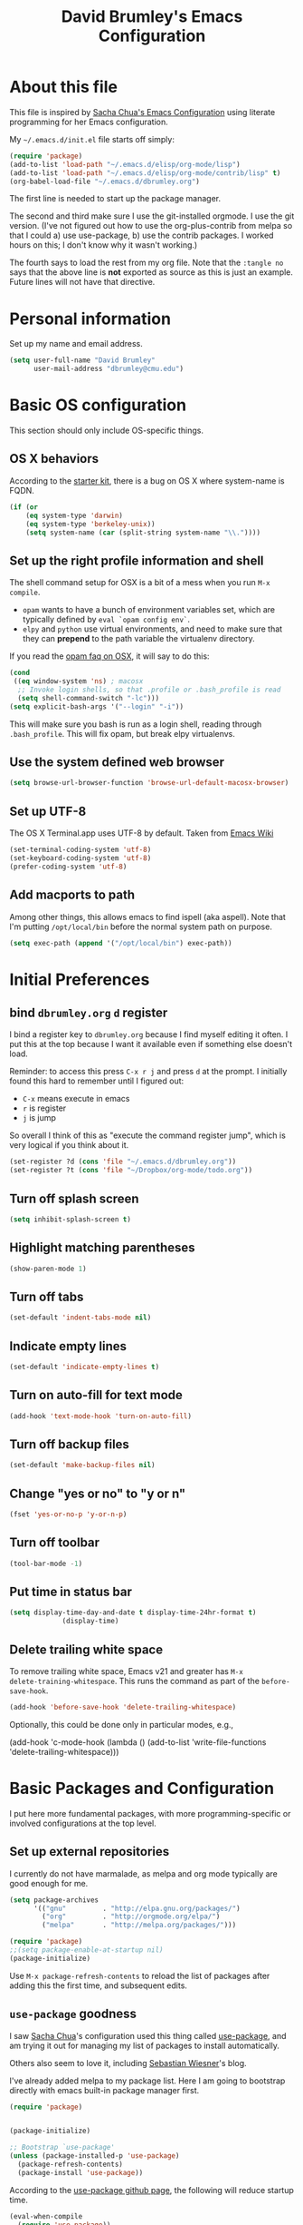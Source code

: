 #+TITLE: David Brumley's Emacs Configuration
#+OPTIONS: toc:4 h:4

* About this file
This file is inspired by [[http://pages.sachachua.com/.emacs.d/Sacha.html][Sacha Chua's Emacs Configuration]] using
literate programming for her Emacs configuration.

My =~/.emacs.d/init.el= file starts off simply:
#+begin_src emacs-lisp :tangle no
(require 'package)
(add-to-list 'load-path "~/.emacs.d/elisp/org-mode/lisp")
(add-to-list 'load-path "~/.emacs.d/elisp/org-mode/contrib/lisp" t)
(org-babel-load-file "~/.emacs.d/dbrumley.org")
#+end_src

The first line is needed to start up the package manager.

The second and third make sure I use the git-installed orgmode.  I use
the git version.  (I've not figured out how to use the
org-plus-contrib from melpa so that I could a) use use-package, b) use
the contrib packages.  I worked hours on this; I don't know
why it wasn't working.)


The fourth says to load the rest from my org file. Note that the
=:tangle no= says that the above line is *not* exported as source as
this is just an example. Future lines will not have that directive.

* Personal information
Set up my name and email address.

#+BEGIN_SRC emacs-lisp
(setq user-full-name "David Brumley"
      user-mail-address "dbrumley@cmu.edu")
#+END_SRC

* Basic OS configuration
This section should only include OS-specific things.
** OS X behaviors
According to the [[https://github.com/eschulte/emacs24-starter-kit/blob/master/starter-kit.org][starter kit]], there is a bug on OS X where system-name
is FQDN.

#+BEGIN_SRC emacs-lisp
(if (or
    (eq system-type 'darwin)
    (eq system-type 'berkeley-unix))
    (setq system-name (car (split-string system-name "\\."))))
#+END_SRC

** Set up the right profile information and shell

The shell command setup for OSX is a bit of a mess when you run =M-x
compile=.
  - =opam= wants to have a bunch of environment variables set, which
    are typically defined by =eval `opam config env`=.
  - =elpy= and =python= use virtual environments, and need to make
    sure that they can *prepend* to the path variable the virtualenv
    directory.

If you read the [[https://github.com/ocaml/opam/wiki/Setup-Emacs.app-on-macosx-for-opam-usage][opam faq on OSX]], it will say to do this:

#+BEGIN_SRC emacs-lisp :tangle no
(cond
 ((eq window-system 'ns) ; macosx
  ;; Invoke login shells, so that .profile or .bash_profile is read
  (setq shell-command-switch "-lc")))
(setq explicit-bash-args '("--login" "-i"))
#+END_SRC

This will make sure you bash is run as a login shell, reading through
=.bash_profile=.  This will fix opam, but break elpy virtualenvs.




** Use the system defined web browser

#+BEGIN_SRC emacs-lisp
(setq browse-url-browser-function 'browse-url-default-macosx-browser)
#+END_SRC

** Set up UTF-8
The OS X Terminal.app uses UTF-8 by default.  Taken from [[http://www.emacswiki.org/emacs/EmacsForMacOS][Emacs Wiki]]

#+BEGIN_SRC emacs-lisp
(set-terminal-coding-system 'utf-8)
(set-keyboard-coding-system 'utf-8)
(prefer-coding-system 'utf-8)
#+END_SRC

** Add macports to path
Among other things, this allows emacs to find ispell (aka aspell).
Note that I'm putting =/opt/local/bin= before the normal system
path on purpose.

#+BEGIN_SRC emacs-lisp
  (setq exec-path (append '("/opt/local/bin") exec-path))
#+END_SRC

* Initial Preferences
** bind =dbrumley.org= =d= register
I bind a register key to =dbrumley.org= because I find myself editing
it often.  I put this at the top because I want it available even if
something else doesn't load.

Reminder: to access this press =C-x r j= and press =d= at the
prompt. I initially found this hard to remember until I figured out:
  * =C-x= means execute in emacs
  * =r= is register
  * =j= is jump
So overall I think of this as "execute the command register jump",
which is very logical if you think about it.

#+BEGIN_SRC emacs-lisp
  (set-register ?d (cons 'file "~/.emacs.d/dbrumley.org"))
  (set-register ?t (cons 'file "~/Dropbox/org-mode/todo.org"))
#+END_SRC
** Turn off splash screen
#+BEGIN_SRC emacs-lisp
(setq inhibit-splash-screen t)
#+END_SRC

** Highlight matching parentheses
#+BEGIN_SRC emacs-lisp
(show-paren-mode 1)
#+END_SRC

** Turn off tabs
#+BEGIN_SRC emacs-lisp
  (set-default 'indent-tabs-mode nil)
#+END_SRC

** Indicate empty lines
#+BEGIN_SRC emacs-lisp
  (set-default 'indicate-empty-lines t)
#+END_SRC

** Turn on auto-fill for text mode
#+BEGIN_SRC emacs-lisp
  (add-hook 'text-mode-hook 'turn-on-auto-fill)
#+END_SRC

** Turn off backup files
#+BEGIN_SRC emacs-lisp
  (set-default 'make-backup-files nil)
#+END_SRC

** Change "yes or no" to "y or n"
#+BEGIN_SRC emacs-lisp
(fset 'yes-or-no-p 'y-or-n-p)
#+END_SRC
** Turn off toolbar
#+BEGIN_SRC emacs-lisp
(tool-bar-mode -1)
#+END_SRC
** Put time in status bar
#+BEGIN_SRC emacs-lisp
  (setq display-time-day-and-date t display-time-24hr-format t)
               (display-time)
#+END_SRC
** Delete trailing white space

To remove trailing white space, Emacs v21 and greater has =M-x
delete-training-whitespace=. This runs the command as part of the
=before-save-hook=.
#+BEGIN_SRC emacs-lisp
(add-hook 'before-save-hook 'delete-trailing-whitespace)
#+END_SRC

Optionally, this could be done only in particular modes, e.g.,
#+BEGIN_EXAMPLE emacs-lisp
(add-hook 'c-mode-hook
(lambda () (add-to-list 'write-file-functions
                        'delete-trailing-whitespace)))
#+END_EXAMPLE

* Basic Packages and Configuration
I put here more fundamental packages, with more programming-specific
or involved configurations at the top level.

** Set up external repositories
I currently do not have marmalade, as melpa and org mode
typically are good enough for me.
#+BEGIN_SRC emacs-lisp
(setq package-archives
      '(("gnu"         . "http://elpa.gnu.org/packages/")
        ("org"         . "http://orgmode.org/elpa/")
        ("melpa"       . "http://melpa.org/packages/")))

(require 'package)
;;(setq package-enable-at-startup nil)
(package-initialize)
#+END_SRC

Use =M-x package-refresh-contents= to reload the list of packages
after adding this the first time, and subsequent edits.

** =use-package= goodness
I saw [[http://pages.sachachua.com/.emacs.d/Sacha.html][Sacha Chua]]'s configuration used this thing called [[https://github.com/jwiegley/use-package][use-package]],
and am trying it out for managing my list of packages to install
automatically.

Others also seem to love it, including [[http://www.lunaryorn.com/2015/01/06/my-emacs-configuration-with-use-package.html][Sebastian Wiesner]]'s blog.

I've already added melpa to my package list.  Here I am going to
bootstrap directly with emacs built-in package manager first.

#+BEGIN_SRC emacs-lisp
(require 'package)


(package-initialize)

;; Bootstrap `use-package'
(unless (package-installed-p 'use-package)
  (package-refresh-contents)
  (package-install 'use-package))
#+END_SRC

According to the [[https://github.com/jwiegley/use-package][use-package github page]], the following will reduce
startup time.
#+BEGIN_SRC emacs-lisp
(eval-when-compile
  (require 'use-package))
(require 'diminish)                ;; if you use :diminish
(require 'bind-key)                ;; if you use any :bind variant
#+END_SRC

** Set up magit
I've started using magit as part of my emacs-is-my-os effort.

One question is whether to set magit-auto-revert-mode or not. The
default is to set it, but there is an option to do:
#+BEGIN_SRC emacs-lisp :tangle no
  (setq magit-auto-revert-mode nil)
#+END_SRC

The warning message is quite scary, and says that if enabled (which is
the default), you may have data loss. The [[https://github.com/magit/magit/issues/1783][author maintains]] that
updating every time you do a git pull might be annoying. I'm going
with his advice here; hope I'm not shooting myself in the foot.

The below binds =C-x v d= to =magit-status=.

#+BEGIN_SRC emacs-lisp
(use-package magit
  :ensure t
  :init
  ;; disable scary warning
  (setq magit-last-seen-setup-instructions "1.4.0")
  :bind (("C-x v d" . magit-status))
)
#+END_SRC

** Set up ido, and run it on all the things
Currently I'm using ido mode.  I should try out helm (suppose to be
better), but currently that is just a todo for me.

#+BEGIN_SRC emacs-lisp
(use-package ido
  :ensure t
  :init
  (progn
    (ido-mode t)
    (setq ido-enable-flex-matching t)
    (setq ido-everywhere t)
  )
)
#+END_SRC

I also like to have the list of completions listed vertically, not
horizontally.
#+BEGIN_SRC emacs-lisp
(use-package ido-vertical-mode
  :ensure t
)
#+END_SRC
** Set up company mode
I use [[http://company-mode.github.io/][company mode]] for auto-completion.  Funny story: I thought
company mode was some sort of corporate mode. It actually stands for
"complete anything".  Note this is use by elpy for python, but I have
it here since it works with most languages.  I also enable it globally
via the config hook.

#+BEGIN_SRC emacs-lisp
(use-package company
  :ensure t
  :config
   (add-hook 'after-init-hook 'global-company-mode)
)
(use-package company-quickhelp
  :ensure t
)
#+END_SRC

** Discover my major
** smex, smartparen, and discover-my-major

#+BEGIN_SRC emacs-lisp
(use-package smex
  :ensure t
  :bind ("M-x" . smex)
)
#+END_SRC

Configure smartparens.  Note the orgmode configuration was taken from
[[https://github.com/Fuco1/.emacs.d/blob/master/files/smartparens.el][here]], and takes care of matching things like '~'.
#+BEGIN_SRC emacs-lisp
  (use-package smartparens
    :ensure t
    :diminish smartparens-mode
    :config
    (progn
       (require 'smartparens-config)
       (smartparens-global-mode 1)
       ;;; org-mode
       (sp-with-modes 'org-mode
       (sp-local-pair "*" "*" :actions '(insert wrap) :unless '(sp-point-after-word-p sp-point-at-bol-p) :wrap "C-*" :skip-match 'sp--org-skip-asterisk)
       (sp-local-pair "_" "_" :unless '(sp-point-after-word-p) :wrap "C-_")
       (sp-local-pair "/" "/" :unless '(sp-point-after-word-p))
       (sp-local-pair "~" "~" :unless '(sp-point-after-word-p))
       (sp-local-pair "=" "=" :unless '(sp-point-after-word-p))
       (sp-local-pair "«" "»"))

       (defun sp--org-skip-asterisk (ms mb me)
       (or (and (= (line-beginning-position) mb)
       (eq 32 (char-after (1+ mb))))
       (and (= (1+ (line-beginning-position)) me)
       (eq 32 (char-after me)))))

    )
  )
#+END_SRC

In any mode =C-h C-m= will show a list of key bindings.
#+BEGIN_SRC emacs-lisp
(use-package discover-my-major
  :ensure t
)
(global-set-key (kbd "C-h C-m") 'discover-my-major)
#+END_SRC

** define-word
Define word at point will define a word...at the current point.

#+BEGIN_SRC emacs-lisp
(use-package define-word
  :ensure t
  :config
  (progn
    (global-set-key (kbd "C-c d") 'define-word-at-point)
    (global-set-key (kbd "C-c D") 'define-word)
  )
)
#+END_SRC

* Visuals
** TODO Set up line numbers on left hand side not working
#+BEGIN_SRC emacs-lisp
(setq global-linum-mode t)
#+END_SRC


** Color theme
Sometimes I just use reverse mode. Right now I'm trying out Sacha
Chua's color theme.

#+BEGIN_SRC emacs-lisp :tangle no
(use-package color-theme)
(use-package color-theme-solarized :ensure t)
(defun my/setup-color-theme ()
  (interactive)
  (color-theme-solarized-dark)
  (set-face-foreground 'secondary-selection "darkblue")
  (set-face-background 'secondary-selection "lightblue")
  (set-face-background 'font-lock-doc-face "black")
  (set-face-foreground 'font-lock-doc-face "wheat")
  (set-face-background 'font-lock-string-face "black")
  (set-face-foreground 'org-todo "green")
  (set-face-background 'org-todo "black"))

(eval-after-load 'color-theme
  '(when window-system
    (my/setup-color-theme)
(setq global-linum-mode t)
))

(when window-system
  (custom-set-faces
   '(erc-input-face ((t (:foreground "antique white"))))
   '(helm-selection ((t (:background "ForestGreen" :foreground "black"))))
   '(org-agenda-clocking ((t (:inherit secondary-selection :foreground "black"))) t)
   '(org-agenda-done ((t (:foreground "dim gray" :strike-through nil))))
   '(org-done ((t (:foreground "PaleGreen" :weight normal :strike-through t))))
   '(org-clock-overlay ((t (:background "SkyBlue4" :foreground "black"))))
   '(org-headline-done ((((class color) (min-colors 16) (background dark)) (:foreground "LightSalmon" :strike-through t))))
   '(outline-1 ((t (:inherit font-lock-function-name-face :foreground "cornflower blue"))))))
#+END_SRC

This is managars theme
#+BEGIN_SRC emacs-lisp
(deftheme default-black
  "Automatically created 2013-05-20.")


(custom-theme-set-faces
 'default-black
 '(default ((t (:inherit nil :stipple nil :background "Black" :foreground "White" :inverse-video nil :box nil :strike-t*hrough nil :overline nil :underline nil :slant normal :weight normal :width normal :height 105))))
 '(highlight ((((class color) (min-colors 88) (background dark)) (:background "#111111"))))
 '(region ((nil (:background "#464740"))))
 '(hl-line ((nil (:background "#222222"))))
 '(yas-field-highlight-face ((nil (:background "#333399"))))
 '(js2-function-param-face ((t (:foreground "LightGoldenrod"))))
 '(font-lock-warning-face ((nil (:foreground "#ff6666"))))
 '(show-paren-match ((nil (:background "#333399"))))
 '(show-paren-mismatch ((((class color)) (:background "red")))))

(provide-theme 'default-black)

#+END_SRC

** Set up fill column
I expected this section to be bigger, but I don't really use themes
much anymore. I use either the default theme, or run emacs in reverse
mode (recommended by ivg!).

I do set up a fill-column-indicator to set up a visual bar on the
right of my screen showing the 80 column maximum. I like to remind
(annoy?) my graduate students that 80 columns is the maximum. They, of
course, don't like this an insist screens are bigger than this, and
proceed to show me on their screen how big it is.

I insist on 80 columns for a few reasons:
  1. 80 columns is really the maximum size you can print with a nice
     monospace font.
  2. I find it easier since I like split screens, and with 80 columns
     I can put two windows side-by-side.
  3. It's standard in every editor. Why make the whole world
     reconfigure to their personal preference?

This will set it up as a global minor mode.
#+BEGIN_SRC emacs-lisp
(use-package fill-column-indicator
  :ensure t
  :config
  (progn
     (define-globalized-minor-mode
         global-fci-mode fci-mode (lambda () (fci-mode 1)))
     (global-fci-mode t)
  )
)
#+END_SRC


I also currently use powerline, though I'm not sure really how useful
it is.
#+BEGIN_SRC emacs-lisp
(use-package powerline
  :ensure t
)
#+END_SRC

* Helm

#+BEGIN_SRC emacs-lisp
(use-package helm
  :ensure t
  :init
  (progn
  (require 'helm-config)
  (helm-mode 1))
)
#+END_SRC

* mu4e

#+BEGIN_SRC emacs-lisp
(add-to-list 'load-path "/usr/local/share/emacs/site-lisp/mu4e")
(require 'mu4e)
(setq mu4e-mu-binary "/usr/local/bin/mu")
(setq mu4e-maildir "~/Mail/Gmail-mbsync")
(setq mu4e-view-show-images t)
(setq mu4e-view-prefer-html t)
(setq mu4e-html2text-command "w3m -dump -T text/html")
(setq mu4e-use-fancy-chars t)
(setq mu4e-headers-skip-duplicates t)
(setq mu4e-get-mail-command "mbsync gmail")
(setq mu4e-update-interval 300)
(setq mu4e-attachment-dir  "~/Downloads")
(add-hook 'mu4e-compose-mode-hook 'flyspell-mode)
(setq mu4e-compose-signature-auto-include t)
(setq message-signature-file "~/.emacs.d/signature.txt")
#+END_SRC

And sending mail
#+BEGIN_SRC emacs-lisp
(require 'smtpmail)
(require 'starttls)
(setq message-send-mail-function 'smtpmail-send-it
      smtpmail-stream-type 'starttls
      smtpmail-smtp-service 587
      smtpmail-default-smtp-server "smtp.gmail.com"
      smtpmail-smtp-server "smtp.gmail.com"
      smtpmail-smtp-user "dbrumley@gmail.com")
(setq starttls-extra-arguments '("--x509cafile"
"/usr/local/etc/ssl/certs/ca-certificates.crt"))
#+END_SRC

* Org mode
** Default options
And fontify the buffers and set the default org directory:
#+BEGIN_SRC emacs-lisp
(setq org-src-fontify-natively t)
#+END_SRC

And set up a register key to go to my journal (j)
#+BEGIN_SRC emacs-lisp
  (set-register ?j (cons 'file "~/Dropbox/org-mode/journal.org"))
#+END_SRC


This allows us to have alphabetical lists list 'a.', 'A.', etc.
#+BEGIN_SRC emacs-lisp
(setq org-list-allow-alphabetical 1)
#+END_SRC

Set up images so they are displayed inline:
#+BEGIN_SRC emacs-lisp
(setq org-startup-with-inline-images t)
#+END_SRC

** Org Journal and Capture
Set up our default directory and default org capture.

#+BEGIN_SRC emacs-lisp
(setq org-directory "~/Dropbox/org-mode")
#+END_SRC



#+END_SRC

Make sure org knows about all the languages we use
#+BEGIN_SRC emacs-lisp
(org-babel-do-load-languages
 'org-babel-load-languages
   '((python . t)
     (emacs-lisp . t)
     (ocaml . t)
     (python . t)
     (sh . t)
     (C . t)
    )
)
#+END_SRC

Set up default notes directory for random things.
#+BEGIN_SRC emacs-lisp
(setq org-default-notes-file (concat org-directory "/notes.org"))
(define-key global-map "\C-cc" 'org-capture)
#+END_SRC


This template captures to a journal, e.g., for logging time.
This was taken from
[[http://sachachua.com/blog/2014/11/using-org-mode-keep-process-journal/]]

These are our templates for capturing things quickly. To invoke
org-capture, type =C-c c=

#+BEGIN_SRC emacs-lisp
(setq org-capture-templates
      '(("j" "Log entry" entry
         (file+datetree+prompt "~/Dropbox/org-mode/journal.org")
         "* %?\n Entered on %U\n %i\n %a"
        )
        ("w" "Weekly goal entry" entry
         (file+headline "~/Dropbox/org-mode/journal.org" "Weekly Goals")
         "* Weekly goal for [%<%Y-%m-%d>]"
        ;; other entries
        )
       )
)

#+END_SRC

Let's look at the first one for journal:
  - first we say this is a journal entry, and it's bound to =C-c c j=.
  - The =file+datetree+prompt= keyword means that the entires will be
    stored in =~/Dropbox/org-mode/journal.org=
  - =%K= means link to the currently clocked task.
  - =%a= means annotation.
  - =%i= means initial content, the region when capture is called
    while the region is active. The entire text will be indented like
    =%i= itself.
  - =%?= after completing the template, position cursor here.

** Org agenda and TODO

Tell orgmode which files to look for agenda's in.
#+BEGIN_SRC emacs-lisp
(setq org-agenda-files
      (delq nil
            (mapcar (lambda (x) (and (file-exists-p x) x))
                    '("~/Dropbox/org-mode/journal.org"
                      "~/Dropbox/org-mode/todo.org"
))))
#+END_SRC

Set up orgmode to log the time when something is completed
#+BEGIN_SRC emacs-lisp
(setq org-log-done t)
#+END_SRC

Set up some global key maps
#+BEGIN_SRC emacs-lisp
(define-key global-map "\C-cl" 'org-store-link)
(define-key global-map "\C-ca" 'org-agenda)
#+END_SRC

A gtd-sih workflow:
#+BEGIN_SRC emacs-lisp
(setq org-todo-keywords
 '((sequence
    "TODO(t)"  ; next action
    "STARTED(s)"
    "WAITING(w@/!)"
    "SOMEDAY(.)" "|" "DONE(x!)" "CANCELLED(c@)")))
#+END_SRC

Clock in when a task is started. Note [[http://sachachua.com/blog/2007/12/clocking-time-with-emacs-org/][Sacha Chua]] blog entry for this
does not work (undefined variable ~state~), but then I looked through
her emacs configuration and found this.
#+BEGIN_SRC emacs-lisp
(setq org-clock-in-switch-to-state "STARTED")
#+END_SRC

Show columns initially
#+BEGIN_SRC emacs-lisp
(setq org-agenda-view-columns-initially t)
#+END_SRC

Make sure effort estimates are in the agenda column view columns:
#+BEGIN_SRC emacs-lisp
(setq org-columns-default-format
     "%50ITEM %TODO %3PRIORITY %Effort{:} %TAGS")
#+END_SRC

And sort by the effort:
#+BEGIN_SRC emacs-lisp
(setq org-agenda-sorting-strategy '(todo-state-up priority-down effort-up tag-up))
#+END_SRC

When clocking in, make sure there is an effort estimate (taken from
[[http://orgmode.org/worg/org-hacks.html][Org Hacks]])
#+BEGIN_SRC emacs-lisp
(add-hook 'org-clock-in-prepare-hook
          'my-org-mode-ask-effort)

(defun my-org-mode-ask-effort ()
  "Ask for an effort estimate when clocking in."
  (unless (org-entry-get (point) "Effort")
    (let ((effort
           (completing-read
            "Effort: "
            (org-entry-get-multivalued-property (point) "Effort"))))
      (unless (equal effort "")
        (org-set-property "Effort" effort)))))
#+END_SRC

** Broken Org with cool extras
I use org-mode checked out from git. I don't use melpa because I want
to play around with org-contrib, and I could never get
org-plus-contrib to work and load properly.  Since we have to load
org-mode first, I don't use =use-package= to configure.

The following loads org, and sets up the modules I plan to play around
with. Note I've only gotten this to work with a fresh checkout of
orgmode as:
#+BEGIN_SRC shell :tangle no
$ git clone git://orgmode.org/org-mode.git
$ <edit org-mode/local.mk>
$ make autoloads
#+END_SRC

The edit to =org-mode/local.mk= is to make sure the correct emacs is
chosen (by default it uses the default OSX one instead of the one I
installed).


# Then I've added to my =init.el= the following to make sure the new
# orgmode is used instead of the built-in:
# #+BEGIN_SRC emacs-lisp :tangle no
# (add-to-list 'load-path "~/path/to/orgdir/lisp")
# (add-to-list 'load-path "~/path/to/orgdir/contrib/lisp" t)
# #+END_SRC

# Finally, we start real configure. First, I load in some contrib's I'm
# playing with.

#+BEGIN_SRC emacs-lisp
;(setq org-modules
;              '(org-bbdb
;                org-bibtex
;                org-bullets
;                org-docview
;                org-gnus
;                org-info
;                org-irc
;                org-mhe
;                org-rmail
;                org-w3m
;                org-drill))
;(eval-after-load 'org
; '(org-load-modules-maybe t))
#+END_SRC

#+BEGIN_SRC emacs-lisp
;(require 'org-bullets)
#+END_SRC

* Projectile

[[http://batsov.com/projectile/][Projectile]] is a project interaction library for Emacs. This
configuration option installs it and enables it globally.

#+BEGIN_SRC emacs-lisp
(use-package projectile
  :ensure t
  :config (projectile-global-mode)
)
#+END_SRC

Here are a couple of useful keystrokes.
#+BEGIN_EXAMPLE emacs-lisp
C-c p p ;; switch projects
C-c p f ;; list project files
C-c p g ;; grep project
#+END_EXAMPLE

* Python

In Python, I use =elpy=, and so far am quite happy with it. I use it
with company-mode (completion-mode), =jedi= , and =ipython= for my
REPL.  I have everything set up for =python3=.

Note that the emacs utilities must work in concert with installed with
the installed python version, e.g., which =rope= (for autocompletion)
you install depends on whether you are running python 2 or 3.

** OSX dependencies

Below I detail how I set things up using macports on my OSX macbook
pro (running El Capitan if that matters).  First install `python3` and
`pip3`.

#+BEGIN_SRC shell :tangle no
$ port search python3
#+END_SRC

In the following, I assume `python35` is the latest; substitute
whatever latest version you see from the above command.

You need to install `python35` and `py35-pip`:

#+BEGIN_SRC shell :tangle no
$ port install python35 py35-pip
#+END_SRC

In accordance with PEP standards, we refer to particular versions of
Python 3 as `python3`.  You need to configure your particular
installed version to be known as `python3`, which can be done as
follows:

#+BEGIN_SRC shell :tangle no
$ sudo port select python3 python35
#+END_SRC

Unfortunately, while it is common in Linux to refer to =pip= as the
python 2 version for, and =pip3= as the Python 3 version of pip,
macports doesn't quite adhere to this convention. I select to link
=pip= as the python 3 version:

#+BEGIN_SRC shell :tangle no
$ sudo port select pip pip35
#+END_SRC


Note: You can always run =port select python3= and =port select pip=
to see which versions of =pip= and =python= are available.

I also use =ipython= as my REPL.  To install =ipython= for =python3=,
run:
#+BEGIN_SRC shell :tangle no
sudo port install py35-ipython
#+END_SRC

Similar to =python3= and =pip=, you should use =port select= to
select the proper symbolic link for =ipython=:
#+BEGIN_SRC shell :tangle no
$ port select ipython
#+END_SRC

When everything is installed correctly you should be able to run =pip=
and =python3= and verify it's pointing to some variant of version 3.

#+BEGIN_SRC shell tangle:no
$ pip --version
pip 8.1.1 from /opt/local/Library/Frameworks/Python.framework/Versions/3.5/lib/python3.5/site-packages (python 3.5)
$ python3 --version
Python 3.5.1
$ ipython --version
3.1.0
#+END_SRC


** Emacs configuration
I install =elpy= via MELPA (set up above).

Before using =elpy=, install the =pip= dependencies for
  * =flake8= to check python code (a linter)
  * =rope=, a python refactoring library (the appropriate version for
    your python install)
  * =jedi=, a python autocompletion library
  * =yapf= to beautiful python files and buffers
  * =autopep8= to make sure code is PEP8 compliant
  * =importmagic= to automatically add, remove, and manage imports

On my system, I do:
#+BEGIN_SRC shell :tangle no
pip install rope_py3k
pip install flake8
pip install importmagic
pip install autopep8
pip install yapf
pip install jedi
#+END_SRC

Now, install and configure elpy. We set:
 * =ipython= as the python evaluation engine
 * Use company mode (completion mode) for quick help

#+BEGIN_SRC emacs-lisp
(use-package company-quickhelp
  :ensure t
)

(use-package company-jedi
  :ensure t
)

(use-package elpy
  :ensure t
  :config
  (progn
    (elpy-enable)
    (company-quickhelp-mode)
    (elpy-use-ipython)
  )
)
#+END_SRC

Install the =pydoc= package for documentation
#+BEGIN_SRC emacs-lisp
(use-package pydoc
 :ensure t
)
#+END_SRC

*Non-pep compliant code:* Note that often I will want to edit a file
that doesn't conform to pep8.  To disable flycheck (which calls pep8
and flake8) you should uncomment the following lines.  I wish the code
I looked at was better and I didn't have to disable :)

#+BEGIN_SRC emacs-lisp :tangle no
  (setq elpy-modules
     (quote
      (elpy-module-company elpy-module-eldoc elpy-module-pyvenv elpy-module-highlight-indentation elpy-module-yasnippet elpy-module-sane-defaults)))
#+END_SRC

This installs PEP8 tools:
#+BEGIN_SRC emacs-lisp
(use-package py-autopep8
  :ensure t
  :config (add-hook 'elpy-mode-hook 'py-autopep8-enable-on-save)
)
#+END_SRC

=iedit= mode allows you to edit all variable instances in a buffer at
once. Useful for renaming.  This trick comes from
https://www.youtube.com/watch?v=mflvdXKyA_g&index=7&list=PLq326Pjb1tngGuj02SGmob7phCkSggOKJ

The default keymap is =M-;=
#+BEGIN_SRC emacs-lisp
(use-package iedit
:ensure t
)
#+END_SRC

* OCaml
Everything OCaml related is done out of opam, not the default emacs
package sites. This was taken from the opam =user-setup= package and
Ivan's configuration.

Note that to use a dynamically generated load path, we must inform the
byte-compiler of the definition so that the value is available. See
the [[https://github.com/jwiegley/use-package][use-package]] documentation.

We use =opam-user-setup=
#+BEGIN_SRC emacs-lisp
(require 'opam-user-setup "~/.emacs.d/opam-user-setup.el")
(defun opam-lib-path (path)
    (let ((opam-share-dir
           (shell-command-to-string "echo -n `opam config var lib`")))
      (concat opam-share-dir "/" path)
    )
 )
#+END_SRC

First, load up ocp-indent, as we should never be manually indenting.
#+BEGIN_SRC emacs-lisp :tangle no
  (use-package ocp-indent
    :load-path (lambda () (list (opam-share-path "emacs/site-lisp")))
  )
#+END_SRC

Second, load up merlin.  We set some preferences:
  * =tuareg-font-lock-symbols= gives us the fancy typeface where
    functions have the lambda character, etc.
  * =merlin-use-auto-complete-mode= makes auto-complete easy.
  * =merlin-locate-preference= is set to prefer the mli file over the
    ml file.
  * We enable using company as a backend for autocomplete. This should
    have already been enabled globally, but why not have it here too
    just to make sure.

Note that on some systems =tuareg-font-lock-symbols= causes huge
performance issues; if this happens just comment it out.

#+BEGIN_SRC emacs-lisp :tangle no
  (use-package merlin
    :load-path (lambda () (list (opam-share-path "emacs/site-lisp")))
    :config
      (progn
        (load "tuareg-site-file")
        (setq tuareg-font-lock-symbols t)
        (setq merlin-use-auto-complete-mode 'easy)
        (setq merlin-locate-preference 'mli)
        ; Make company aware of merlin
        (add-to-list 'company-backends 'merlin-company-backend)
        ; Enable company on merlin managed buffers
        (add-hook 'merlin-mode-hook 'company-mode)
        ; use tuareg for atdgen files
        (add-to-list 'auto-mode-alist '("\\.atd\\'" . tuareg-mode))
        ; Turn on merlin for ocaml
        (add-hook 'tuareg-mode-hook
          (lambda ()
            (merlin-mode)
            (local-set-key (kbd "C-c c") 'recompile)
            (local-set-key (kbd "C-c C-c") 'recompile)
            ; workaround for https://github.com/ocaml/tuareg/issues/45
            (tuareg-make-indentation-regexps)
            (auto-fill-mode))
            )

       )
  )
#+END_SRC

We also need to configure =utop=:
#+BEGIN_SRC emacs-lisp :tangle no
;; Automatically load utop.el
(autoload 'utop "utop" "Toplevel for OCaml" t)
#+END_SRC

** Set up ott
I install ott from =opam=, so I don't include it in the package
manager.  Note that ott's emacs config needs a specialized path (which
seems normal for opam for some reason).

#+BEGIN_SRC emacs-lisp :tangle no
(use-package ottmode
  :load-path (lambda () (list (opam-share-path "/ott/emacs")))
)
#+END_SRC

** =bap.mli= register key is =b=
I like to be able to quickly reference =bap.mli= from anywhere. I bind
looking at this file currently to the =b= register.  Reminder: to
access this press =C-x r j= and press =b= at the prompt.

#+BEGIN_SRC emacs-lisp
(set-register ?b (cons 'file
                         (opam-lib-path "/bap/bap.mli")))
#+END_SRC

* OSX
#+BEGIN_SRC emacs-lisp
(use-package osx-browse
 :ensure t
 :config
 (setq browse-default-macosx-browser 'osx-browse-url)
)
#+END_SRC
* YAML and Markdown
** Markdown
I use two markdown modules current: markdown-mode for editing, and the
github markdown API for rendering via gh-md

#+BEGIN_SRC emacs-lisp
(use-package markdown-mode
  :ensure t
)
(use-package gh-md
  :ensure t
)
#+END_SRC

** YAML and RAML
RAML is a markup language based on YAML. There is currently no RAML
mode, but YAML is close enough.

#+BEGIN_SRC emacs-lisp
(use-package yaml-mode
  :ensure t
  :config
    (add-to-list 'auto-mode-alist '("\\.raml\\'" . yaml-mode))
)
#+END_SRC
* Latex/Docview setup
** Install packages

   One thing that took me awhile to figure out is that the package auctex
is not called auctex.  [[http://superuser.com/questions/737835/cannot-run-auctex-on-emacs][One post]] suggests to require =tex=, while the
=use-package= documents suggest =tex-site=.  I do the latter, and it
seems to work.

#+BEGIN_SRC emacs-lisp
  (use-package tex-site
    :ensure auctex
  )
  (use-package auctex-latexmk
    :ensure t
  )
  (use-package latex-preview-pane
    :ensure t
  )
#+END_SRC

** Setup auctex basics
#+BEGIN_SRC emacs-lisp

  ;;;;;;;;;;;;;;;;;;;;;;;;;;;; LATEXMK and AUCTEX ;;;;;;;;;;;;;;;;;;;;;;;;;;;;;;;;;;;;;
  ;; http://tex.stackexchange.com/a/156617/26911

  ;; Sample `latexmkrc` for OSX that copies the *.pdf file from the `/tmp` directory
  ;; to the working directory:
  ;;    $pdflatex = 'pdflatex -file-line-error -synctex=1 %O %S && (cp "%D" "%R.pdf")';
  ;;    $pdf_mode = 1;
  ;;    $out_dir = '/tmp';"

  ;; Skim's displayline is used for forward search (from .tex to .pdf)
  ;; option -b highlights the current line
  ;; option -g opens Skim in the background
  ;; option -o open Skim in the foreground with full application focus.

  ;; Skim -- turn on auto-refresh by typing the following into the terminal:
  ;; defaults write -app Skim SKAutoReloadFileUpdate -boolean true

  ;; TexLive on OSX:
  ;; (setenv "PATH" (concat (getenv "PATH") ":/usr/texbin"))

  (eval-after-load "tex" '(progn

    (add-to-list 'TeX-expand-list '("%(tex-file-name)" (lambda ()
      (concat "\"" (buffer-file-name) "\""))))

    (add-to-list 'TeX-expand-list '("%(pdf-file-name)" (lambda ()
      (concat
        "\"" (car (split-string (buffer-file-name) "\\.tex"))
        ".pdf" "\""))))

    (add-to-list 'TeX-expand-list '("%(line-number)" (lambda ()
      (format "%d" (line-number-at-pos)))))

        (add-to-list 'TeX-expand-list '("%(latexmkrc-osx)" (lambda () "/Users/dbrumley/.latexmkrc")))

        (add-to-list 'TeX-command-list '("latexmk-osx" "latexmk -r %(latexmkrc-osx) %s" TeX-run-TeX nil t))

        (add-to-list 'TeX-expand-list '("%(skim)" (lambda () "/Applications/Skim.app/Contents/SharedSupport/displayline")))

        (add-to-list 'TeX-command-list '("Skim" "%(skim) -o %(line-number) %(pdf-file-name) %(tex-file-name)" TeX-run-TeX nil t))

        (add-to-list 'TeX-view-program-list '("skim-viewer" "%(skim) -o %(line-number) %(pdf-file-name) %(tex-file-name)"))

        (add-to-list 'TeX-command-list
                     '("doc-view" "(lambda ()
                 (let ((f \"%o\"))
                   (find-file-other-window f)
                   (doc-view-mode)))"
                       TeX-run-function nil t))


        (setq TeX-view-program-selection '((output-pdf "skim-viewer")))
        ))


  (defun auctex-latexmk ()
  "Compile, view *.pdf, and clean (maybe)."
  (interactive)
    (require 'tex)
    (require 'latex)
    (let* (
        (TeX-PDF-mode t)
        (TeX-source-correlate-mode t)
        (TeX-source-correlate-method 'synctex)
        (TeX-source-correlate-start-server nil)
        (TeX-clean-confirm t))
      (when (buffer-modified-p)
        (save-buffer))
      (set-process-sentinel
        (TeX-command "LaTeX" 'TeX-master-file)
          (lambda (p e)
            (when (not (= 0 (process-exit-status p)))
              (TeX-next-error t) )
            (when (= 0 (process-exit-status p))
              (delete-other-windows)
              (TeX-command "doc-view" 'TeX-active-master 0)
              ;; `set-process-sentinel` cannot be used on Windows XP for post-view cleanup,
              ;; because Emacs treats SumatraPDF as an active process until SumatraPDF exits.
              (let ((major-mode 'latex-mode))
                (TeX-command "Clean" 'TeX-master-file)))))))

  ;;;;;;;;;;;;;;;;;;;;;;;;;;;;;;;;;;;;;;;;;;;;;;;;;;;;;;;;;;;;;;;;;;;;;;;;;;;;;;;;;;;;;
#+END_SRC

** Turn on reftex and set default bibliography

#+BEGIN_SRC emacs-lisp
(add-hook 'latex-mode-hook 'turn-on-reftex)
(add-hook 'LaTeX-mode-hook 'turn-on-reftex)
(setq reftex-default-bibliography '("DBrumley.bib"))
#+END_SRC

** handy in-emacs pdf navigation
In docview mode, creates key bindings so that =M-[= and =M-]= move forward
and backward while keeping your cursor within the buffer. useful for
reviewing papers so you can write notes as you read.  Taken from
[[http://www.idryman.org/blog/2013/05/20/emacs-and-pdf/]]

#+BEGIN_SRC emacs-lisp
(fset 'doc-prev "\C-xo\C-x[\C-xo")
(fset 'doc-next "\C-xo\C-x]\C-xo")
(global-set-key (kbd "M-[") 'doc-prev)
(global-set-key (kbd "M-]") 'doc-next)
#+END_SRC

* Langtool
I found this handy tool for doing grammar checking referenced [[https://joelkuiper.eu/spellcheck_emacs][here]]
called langtool.  It unfortunately requires Java be installed, but it
does seem handy.

Executing =langtool-check-buffer= will check the buffer and highlight
grammatical errors.  =langtool-correct-buffer= will bring up an
explanation and suggestion for correcting.

#+BEGIN_SRC emacs-lisp
(use-package langtool
  :ensure t
  :config
  (progn
  (setq langtool-language-tool-jar "/usr/local/LanguageTool-2.9/languagetool-commandline.jar")
  )
)
#+END_SRC

* Writegood
We want to be able to check for "weasel" words et al. This is a handy
package, and also referenced on [[http://matt.might.net/articles/shell-scripts-for-passive-voice-weasel-words-duplicates/][Matt Might]]'s blog. I enable this mode
by default for latex and for text files.

#+BEGIN_SRC emacs-lisp
(use-package writegood-mode
  :ensure t
  :config
  (progn
     (defun writegood-minor-mode-on ()
        "Turn on `writegood-mode` mode."
        (interactive)
        (writegood-mode 1))
     (add-hook 'text-mode-hook 'writegood-minor-mode-on)
     (add-hook 'latex-mode-hook 'writegood-minor-mode-on)
  )
)
#+END_SRC

* Shortcuts and Registers


** Registers
I use registers to open up specific files (I'm saving shortcuts for
keyboard macros).  While surely an old idea, I'm trying to template
after [[http://sachachua.com/blog/2015/02/learn-take-notes-efficiently-org-mode/][Sacha Chua]]'s emacs here.

** Bind goto-line
Even though line numbers are "evil", I like them. Usually goto-line is
M-g M-g, but here I make it C-c C-g since that is usually not bound
anyway by default and control is easier for me to go to than escape.

#+BEGIN_SRC emacs-lisp
(global-set-key (kbd "C-c C-g") 'goto-line)
#+END_SRC

#+RESULTS:
: goto-line

** Set up =C-h C-m= for discover-my-major
#+BEGIN_SRC emacs-lisp
(global-set-key (kbd "C-h C-m") 'discover-my-major)
#+END_SRC

* TESTING
#+BEGIN_SRC emacs-lisp
(use-package gitlab
:ensure t
:config
 (progn
  (setq gitlab-host "https://geeklab.forallsecure.com")
  (setq gitlab-username "dbrumley")
 )
)
#+END_SRC
* Testing pdf-tools - NO RETINA

#+BEGIN_SRC emacs-lisp

  ;; (setq TeX-view-program-selection '((output-pdf "PDF Tools"))
  ;; TeX-source-correlate-start-server t)
  ;; (unless (assoc "PDF Tools" TeX-view-program-list-builtin)
  ;;     (push '("PDF Tools" TeX-pdf-tools-sync-view) TeX-view-program-list))

#+END_SRC
* TODO Turn on flyspell mode for text
#+BEGIN_SRC emacs-lisp
  (dolist (hook '(text-mode-hook))
    (add-hook hook (lambda () (flyspell-mode 1))))
#+END_SRC

* TODO
** TODO Organize packages alphabetically
** TODO Try out helm
** DONE Investigate load errors in dbrumley.org
These two warnings:
Could not load company-mode
Could not load org-pandoc

** TODO Investigate smartparens for ocaml editing
See https://github.com/Fuco1/smartparens/wiki/Quick-tour

* Some Reminders
** Evaluate lisp statements
In emacs, you can evaluate a LISP command with =C-x C-e=.
** See the value of a variable
You can use =M-x describe-variable= to see the value of a variable,
e.g., =exec-path= is the equivalent of =PATH= in emacs.

** Insert a code block in org mode
Type =<s= followed by the TAB key. You can then do =C-c '= (that is a
single quote) within the code block to bring up a separate
window. After editing, type =C-c '= again to return to the main
buffer.
** Use discover-my-major
Discover my major will show you key bindings in the current major
mode. By default the key binding is =C-h C-m=.

* Visible Bell Bug Workaround
Work around [[https://www.reddit.com/r/emacs/comments/3omsr2/weird_display_issue_in_os_x/][OSX bug in El Capitan]] regarding blurred square that kind
of looks like a magnifying glass. It tursn

#+BEGIN_SRC emacs-lisp
(setq visible-bell nil)

#+END_SRC
